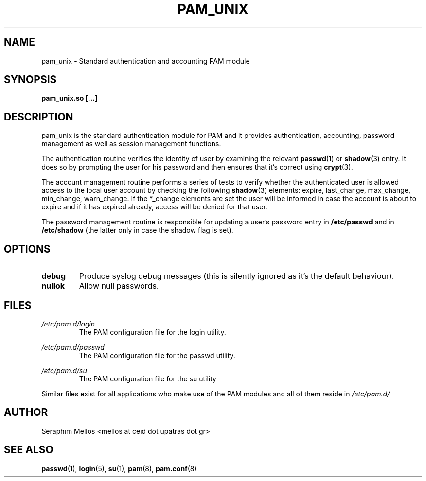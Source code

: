 .\" OpenPAM's pam_unix man page
.\" Contact me ( mellos@ceid.upatras.gr ) for any corrections or omissions.

.TH PAM_UNIX 8 "September 2008" "OpenPAM modules" "OpenPAM modules"
.SH NAME 
pam_unix - Standard authentication and accounting PAM module
.SH SYNOPSIS
.B pam_unix.so [\.\.\.]
.SH DESCRIPTION
pam_unix is the standard authentication module for PAM and it provides 
authentication, accounting, password management as well as session management functions. 
.PP
The authentication routine verifies the identity of user by examining 
the relevant 
.BR passwd (1) 
or 
.BR shadow (3)
entry. It does so by prompting the user for his password and then ensures
that it's correct using
.BR crypt (3).
.PP
The account management routine performs a series of tests to verify whether
the authenticated user is allowed access to the local user account by checking 
the following 
.BR shadow (3)
elements: expire, last_change, max_change, min_change, warn_change. If the
*_change elements are set the user will be informed in case the account is 
about to expire and if it has expired already, access will be denied 
for that user.
.PP
The password management routine is responsible for updating a user's password 
entry in 
.BI /etc/passwd 
and in 
.BI /etc/shadow 
(the latter only in case the shadow flag is set).
.SH OPTIONS
.PP 
.IP \fBdebug\fR
Produce syslog debug messages (this is silently ignored as it's the default behaviour).
.IP \fBnullok\fR
Allow null passwords.
.SH FILES
.I /etc/pam.d/login
.RS 
 The PAM configuration file for the login utility.
.RE
.PP
.I /etc/pam.d/passwd
.RS
The PAM configuration file for the passwd utility.
.RE
.PP
.I /etc/pam.d/su
.RS
The PAM configuration file for the su utility
.RE
.PP
Similar files exist for all applications who make use of the PAM modules and all of
them reside in 
.I /etc/pam.d/
.SH AUTHOR
Seraphim Mellos <mellos at ceid dot upatras dot gr>
.SH "SEE ALSO"
.BR passwd (1),
.BR login (5),
.BR su (1),
.BR pam (8),
.BR pam.conf (8)
